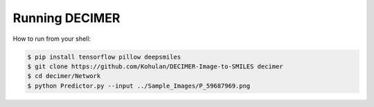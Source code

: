 Running DECIMER
===============
How to run from your shell:

.. code-block::

    $ pip install tensorflow pillow deepsmiles
    $ git clone https://github.com/Kohulan/DECIMER-Image-to-SMILES decimer
    $ cd decimer/Network
    $ python Predictor.py --input ../Sample_Images/P_59687969.png
